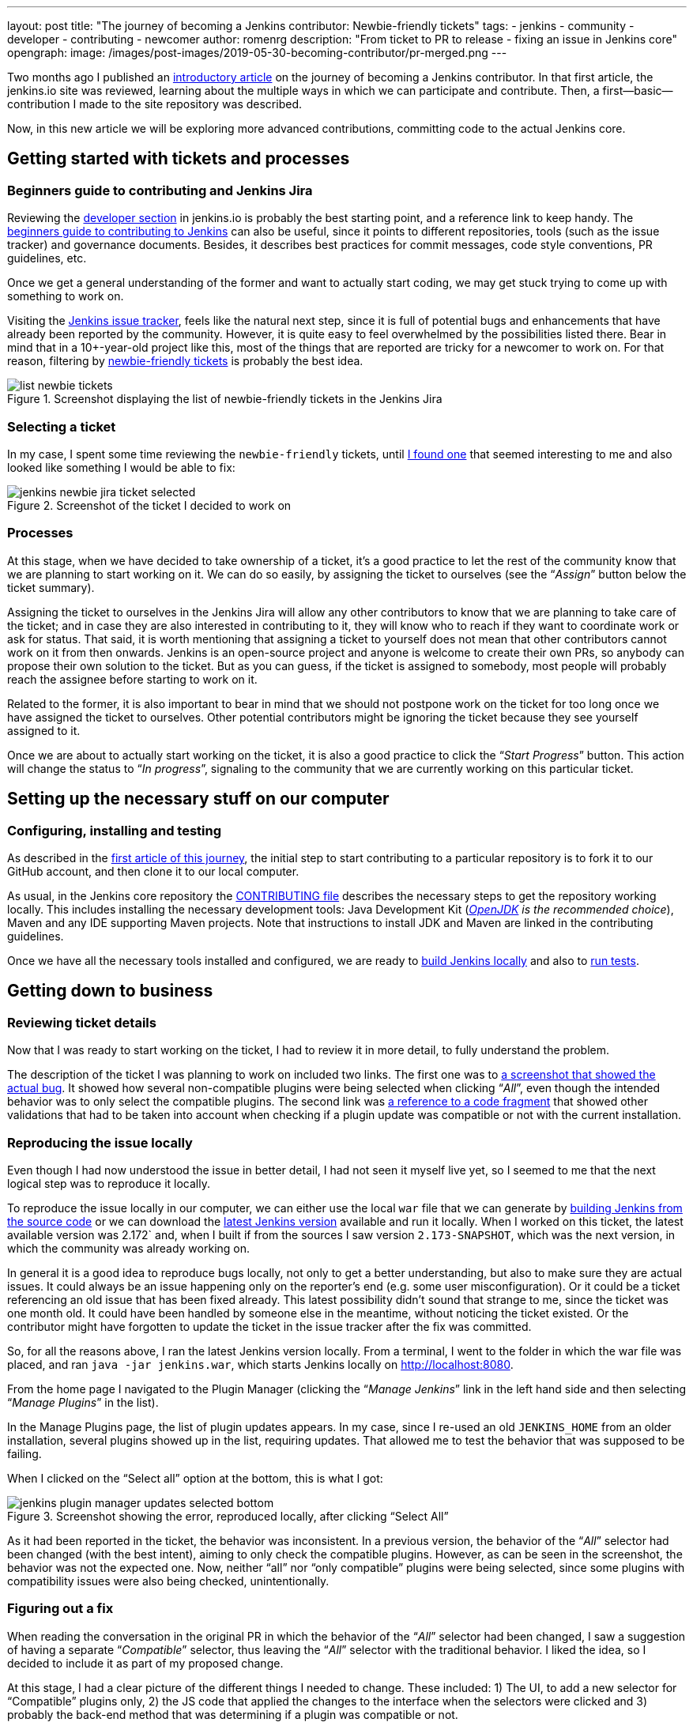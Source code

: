 ---
layout: post
title: "The journey of becoming a Jenkins contributor: Newbie-friendly tickets"
tags:
- jenkins
- community
- developer
- contributing
- newcomer
author: romenrg
description: "From ticket to PR to release - fixing an issue in Jenkins core"
opengraph:
  image: /images/post-images/2019-05-30-becoming-contributor/pr-merged.png
---

Two months ago I published an https://jenkins.io/blog/2019/03/29/becoming-contributor-intro/[introductory article] on
the journey of becoming a Jenkins contributor. In that first article, the jenkins.io site was reviewed, learning about
the multiple ways in which we can participate and contribute. Then, a first--basic--contribution I made to the site
repository was described.

Now, in this new article we will be exploring more advanced contributions, committing code to the actual Jenkins core.

== Getting started with tickets and processes

=== Beginners guide to contributing and Jenkins Jira

Reviewing the https://jenkins.io/doc/developer/[developer section] in jenkins.io is probably the best starting point, and a
reference link to keep handy. The https://wiki.jenkins.io/display/JENKINS/Beginners+Guide+to+Contributing[beginners guide to contributing to Jenkins]
can also be useful, since it points to different repositories, tools (such as the issue tracker) and governance documents.
Besides, it describes best practices for commit messages, code style conventions, PR guidelines, etc.

Once we get a general understanding of the former and want to actually start coding, we may get stuck trying to come up
with something to work on.

Visiting the https://issues.jenkins-ci.org/projects/JENKINS/issues[Jenkins issue tracker], feels like the natural next
step, since it is full of potential bugs and enhancements that have already been reported by the community. However, it
is quite easy to feel overwhelmed by the possibilities listed there. Bear in mind that in a 10+-year-old project like
this, most of the things that are reported are tricky for a newcomer to work on. For that reason, filtering by
https://issues.jenkins-ci.org/browse/WEBSITE-625?jql=labels%20%3D%20newbie-friendly[newbie-friendly tickets] is probably
the best idea.

.Screenshot displaying the list of newbie-friendly tickets in the Jenkins Jira
image::/images/post-images/2019-05-30-becoming-contributor/list-newbie-tickets.png[]

=== Selecting a ticket

In my case, I spent some time reviewing the `newbie-friendly` tickets, until https://issues.jenkins-ci.org/browse/JENKINS-56477[I found one]
that seemed interesting to me and also looked like something I would be able to fix:

.Screenshot of the ticket I decided to work on
image::/images/post-images/2019-05-30-becoming-contributor/jenkins-newbie-jira-ticket-selected.png[]

=== Processes

At this stage, when we have decided to take ownership of a ticket, it’s a good practice to let the rest of the community
know that we are planning to start working on it. We can do so easily, by assigning the ticket to ourselves (see the
“_Assign_” button below the ticket summary).

Assigning the ticket to ourselves in the Jenkins Jira will allow any other contributors to know that we are planning to
take care of the ticket; and in case they are also interested in contributing to it, they will know who to reach if they
want to coordinate work or ask for status. That said, it is worth mentioning that assigning a ticket to yourself does
not mean that other contributors cannot work on it from then onwards. Jenkins is an open-source project and anyone is
welcome to create their own PRs, so anybody can propose their own solution to the ticket. But as you can guess, if the
ticket is assigned to somebody, most people will probably reach the assignee before starting to work on it.

Related to the former, it is also important to bear in mind that we should not postpone work on the ticket for too long
once we have assigned the ticket to ourselves. Other potential contributors might be ignoring the ticket because they
see yourself assigned to it.

Once we are about to actually start working on the ticket, it is also a good practice to click the “_Start Progress_”
button. This action will change the status to “_In progress_”, signaling to the community that we are currently working
on this particular ticket.

== Setting up the necessary stuff on our computer

=== Configuring, installing and testing

As described in the https://jenkins.io/blog/2019/03/29/becoming-contributor-intro/[first article of this journey], the
initial step to start contributing to a particular repository is to fork it to our GitHub account, and then clone it to
our local computer.

As usual, in the Jenkins core repository the https://github.com/jenkinsci/jenkins/blob/master/CONTRIBUTING.md[CONTRIBUTING file]
describes the necessary steps to get the repository working locally. This includes installing the necessary development
tools: Java Development Kit (_https://adoptopenjdk.net/[OpenJDK] is the recommended choice_), Maven and any IDE supporting
Maven projects. Note that instructions to install JDK and Maven are linked in the contributing guidelines.

Once we have all the necessary tools installed and configured, we are ready to https://github.com/jenkinsci/jenkins/blob/master/CONTRIBUTING.md#building-and-debugging[build Jenkins locally]
and also to https://github.com/jenkinsci/jenkins/blob/master/CONTRIBUTING.md#testing-changes[run tests].

== Getting down to business

=== Reviewing ticket details

Now that I was ready to start working on the ticket, I had to review it in more detail, to fully understand the problem.

The description of the ticket I was planning to work on included two links. The first one was to
https://github.com/jenkinsci/jenkins/pull/3715#issuecomment-470873111[a screenshot that showed the actual bug]. It showed
how several non-compatible plugins were being selected when clicking “_All_”, even though the intended behavior was to
only select the compatible plugins. The second link was https://github.com/jenkinsci/jenkins/blob/master/core/src/main/resources/hudson/PluginManager/table.jelly#L108...L120[a reference to a code fragment]
that showed other validations that had to be taken into account when checking if a plugin update was compatible or not
with the current installation.

=== Reproducing the issue locally

Even though I had now understood the issue in better detail, I had not seen it myself live yet, so I seemed to me that
the next logical step was to reproduce it locally.

To reproduce the issue locally in our computer, we can either use the local `war` file that we can generate by
https://github.com/jenkinsci/jenkins/blob/master/CONTRIBUTING.md#building-and-debugging[building Jenkins from the source code]
or we can download the https://jenkins.io/download/[latest Jenkins version] available and run it locally. When I worked
on this ticket, the latest available version was 2.172` and, when I built if from the sources I saw version `2.173-SNAPSHOT`,
which was the next version, in which the community was already working on.

In general it is a good idea to reproduce bugs locally, not only to get a better understanding, but also to make sure
they are actual issues. It could always be an issue happening only on the reporter’s end (e.g. some user misconfiguration).
Or it could be a ticket referencing an old issue that has been fixed already. This latest possibility didn’t sound that
strange to me, since the ticket was one month old. It could have been handled by someone else in the meantime, without
noticing the ticket existed. Or the contributor might have forgotten to update the ticket in the issue tracker after the
fix was committed.

So, for all the reasons above, I ran the latest Jenkins version locally. From a terminal, I went to the
folder in which the war file was placed, and ran `java -jar jenkins.war`, which starts Jenkins locally on http://localhost:8080.

From the home page I navigated to the Plugin Manager (clicking the “_Manage Jenkins_” link in the left hand side and
then selecting “_Manage Plugins_” in the list).

In the Manage Plugins page, the list of plugin updates appears. In my case, since I re-used an old `JENKINS_HOME`
from an older installation, several plugins showed up in the list, requiring updates. That allowed me to test the behavior
that was supposed to be failing.

When I clicked on the “Select all” option at the bottom, this is what I got:

.Screenshot showing the error, reproduced locally, after clicking “Select All”
image::/images/post-images/2019-05-30-becoming-contributor/jenkins-plugin-manager-updates-selected-bottom.png[]

As it had been reported in the ticket, the behavior was inconsistent. In a previous version, the behavior of the “_All_”
selector had been changed (with the best intent), aiming to only check the compatible plugins. However, as can be seen
in the screenshot, the behavior was not the expected one. Now, neither “all” nor “only compatible” plugins were being
selected, since some plugins with compatibility issues were also being checked, unintentionally.

=== Figuring out a fix

When reading the conversation in the original PR in which the behavior of the “_All_” selector had been changed, I saw a
suggestion of having a separate “_Compatible_” selector, thus leaving the “_All_” selector with the traditional behavior.
I liked the idea, so I decided to include it as part of my proposed change.

At this stage, I had a clear picture of the different things I needed to change. These included: 1) The UI, to add a new
selector for “Compatible” plugins only, 2) the JS code that applied the changes to the interface when the selectors were
clicked and 3) probably the back-end method that was determining if a plugin was compatible or not.

=== Applying the change

As usual, and as it is also recommended in the contributing guidelines, I created a separate feature branch to work on
the ticket.

After reviewing the code, I spent some time figuring out which pieces I needed to change, both in the back-end and also
in the front-end. For more details about the changes I had to make, you can take a look at the https://github.com/jenkinsci/jenkins/pull/3985/files[changes in my PR].

As a basic summary, I learned that the classic Jenkins UI was built using https://commons.apache.org/proper/commons-jelly/tutorial.html[Jelly]
and, after understanding its basics, I modified the `index.jelly` file to include the new selector, assigning the
function that checked the compatible plugins to this new selector, and re-using the existing “toggle” function to set
all checkboxes to true in the case of “_All_”. I also had to modify the behavior of the `checkPluginsWithoutWarnings`
JavaScript function, to un-check the incompatible ones, since there was now an actual “_All_” selector that was not there
previously, and that un-check case was not being taken into account. Then, I created a new back-end Java method
`isCompatible`, inside the `UpdateSite.java` class, which now calls all the different methods that check different
compatibilities and returns the combined boolean result. For this change, I included an automated test to verify the
correct behavior of the method, contributing to the test coverage of the project. Finally, I modified the `table.jelly`
file to call the new back-end method from the UI, replacing the existing one that was not taking all cases into account.

As you can see, the change involved touching different technologies, but even if you face a similar situation in which
you are not familiar with some of them, my advice would be carry on, don’t let that stop you. As software engineers, we
should https://github.com/romenrg/evergreen-skills-developers[focus on our evergreen skills], rather than on knowing
specific technologies; adapting to whatever framework we have to use at a given moment, learning whatever we need about
the new technology to complete the task and applying cross-framework principles and best practices to provide a quality
solution.

=== Result

After the changes described above, the resulting UI includes a new option, and the corresponding behaviors of the three
selectors work as expected:

.Screenshot of the new version, displaying the behavior achieved by clicking the new “Compatible” selector
image::/images/post-images/2019-05-30-becoming-contributor/fixed-select-compatible.png[]

== Publishing the change

=== Submitting a Pull Request

In the contributing guidelines of the Jenkins core repository there is also a section about https://github.com/jenkinsci/jenkins/blob/master/CONTRIBUTING.md#proposing-changes[proposing changes],
which describes the necessary steps that have to be followed in order to create a Pull Request (PR) with our change.

Furthermore, there is a https://github.com/jenkinsci/jenkins/blob/master/.github/PULL_REQUEST_TEMPLATE.md[PR template] in
the repository, which will be loaded automatically when creating a new PR and that will serve as a basis for us to provide
the necessary information for the reviewers. We are expected to: include a link to the ticket, list the proposed changelog
entries describing our changes, complete the submitter checklist and add mentions to the desired reviewers (if any).

In my case, https://github.com/jenkinsci/jenkins/pull/3985#issue-270291185[I followed the template when creating my PR],
completing all sections. I linked the Jira ticket, provided two proposed changelog entries, completed the submitter
checklist and added three desired reviewers (explaining why I thought their reviews would be valuable). I also linked
the original PR that was referenced in the ticket, to provide further context.

.Screenshot of the PR I submitted
image::/images/post-images/2019-05-30-becoming-contributor/pr-created.png[]

=== The approve and merge process

As stated in the contributing guidelines, typically two approvals are needed for the PR to be merged; and it can take
from a few days to a couple of weeks to get them. Sometimes, one approval from a reviewer and a 1-week delay without
extra reviews is considered enough to set the PR as `ready-for-merge`. However, both the time-to-merge and the number
of approvals necessary might vary, depending on the complexity of the change or the area of Jenkins core that it affects.

After the necessary approvals have been received, a Jenkins core maintainer will set the PR as  `ready-for-merge`, which
will lead to it being merged into the master branch when one of the following releases are being prepared.

In my case, I received a review by Daniel (the reporter of the ticket and one of my “desired reviewers”) the very day I
submitted the PR (April 14th). He made several very useful suggestions, which led to changes from my side. After those
changes, Daniel made minor remarks and my PR got another review, which was its first approval. After a week had passed
without further news, I added the remaining minor suggestions from Daniel and a few days later received another approval,
to which Daniel’s final approval was added, leading the PR to be labeled `ready-for-merge`, being later merged the same
day (April 26th).

.Screenshot of the final state of the PR, after being merged
image::/images/post-images/2019-05-30-becoming-contributor/pr-merged.png[]

=== Release

For every new release, repository maintainers will select a set of PRs that have already been labeled `ready-for-merge`,
merge them to master, prepare changelogs (often using the suggestions included in the PRs by the authors) and proceed with
the creation of the new release. There is no additional action required from Pull Request authors at this point.

Every week a new version of Jenkins is released, so when your PR is merged, your changes will--most likely--become part
of the following weekly release of Jenkins.

Eventually, your changes will also reach the https://jenkins.io/download/lts/[Long-term support (LTS) release], which is
a different release line, aimed for more conservative users. This release line gets synced with the weekly release by
picking, every 12 weeks, a relatively recent weekly release as baseline for the new LTS release. In between, intermediate
LTS releases are created only to include important bug fixes, cherry-picked from the weekly releases. New features are
typically delayed until the next baseline for the LTS release is defined.

Regarding the example described in this post, *it was released in Jenkins `2.175`* (weekly release), soon after being
merged. And will probably be included in the next LTS, which should be released next month (June 2019).

== Done!

And that’s it! We have now covered the whole lifecycle of a new proposed change to Jenkins core. We have reviewed the
process from the very beginning, picking a ticket from the Jenkins issue tracker; all the way to the end, having our
change released in a new Jekins version.

If you have never contributed but are willing to do so, I hope this article motivates you to go back to the list of
`newbie-friendly` tickets, find one that looks interesting to you, and follow the steps described above, until you see
your own change released in a new Jenkins version.

Remember, don’t try to solve a complicated issue as your first ticket, there are plenty of easier ways in which you can
contribute, and every little helps!
